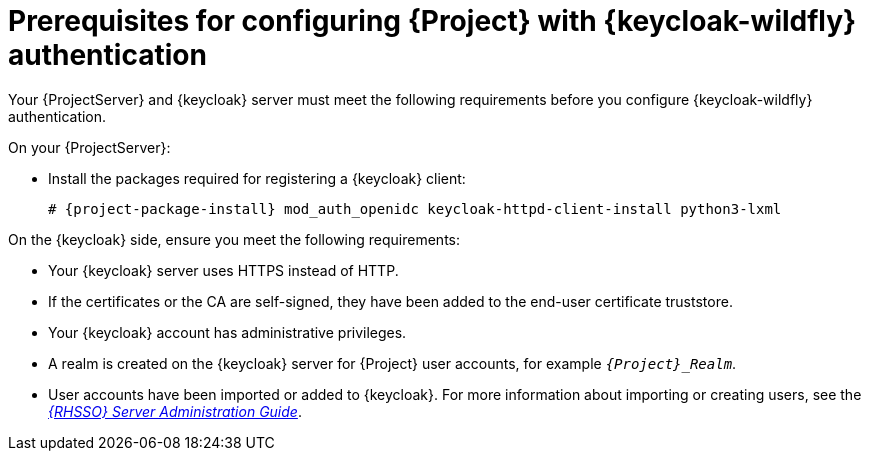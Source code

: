 :_mod-docs-content-type: REFERENCE

[id="prerequisites-for-configuring-{project-context}-with-keycloak-authentication_{context}"]
= Prerequisites for configuring {Project} with {keycloak-wildfly} authentication

[role="_abstract"]
Your {ProjectServer} and {keycloak} server must meet the following requirements before you configure {keycloak-wildfly} authentication.

On your {ProjectServer}:

* Install the packages required for registering a {keycloak} client:
+
[options="nowrap", subs="verbatim,quotes,attributes"]
----
# {project-package-install} mod_auth_openidc keycloak-httpd-client-install python3-lxml
----
// python3-lxml is only needed on EL9 because of https://issues.redhat.com/browse/RHEL-31496

On the {keycloak} side, ensure you meet the following requirements:

* Your {keycloak} server uses HTTPS instead of HTTP.
* If the certificates or the CA are self-signed, they have been added to the end-user certificate truststore.
* Your {keycloak} account has administrative privileges.
* A realm is created on the {keycloak} server for {Project} user accounts, for example `_{Project}_Realm_`.
* User accounts have been imported or added to {keycloak}.
ifndef::orcharhino[]
For more information about importing or creating users, see the https://docs.redhat.com/en/documentation/red_hat_single_sign-on/7.6/html/server_administration_guide/assembly-managing-users_server_administration_guide#proc-creating-user_server_administration_guide[_{RHSSO} Server Administration Guide_].
endif::[]
